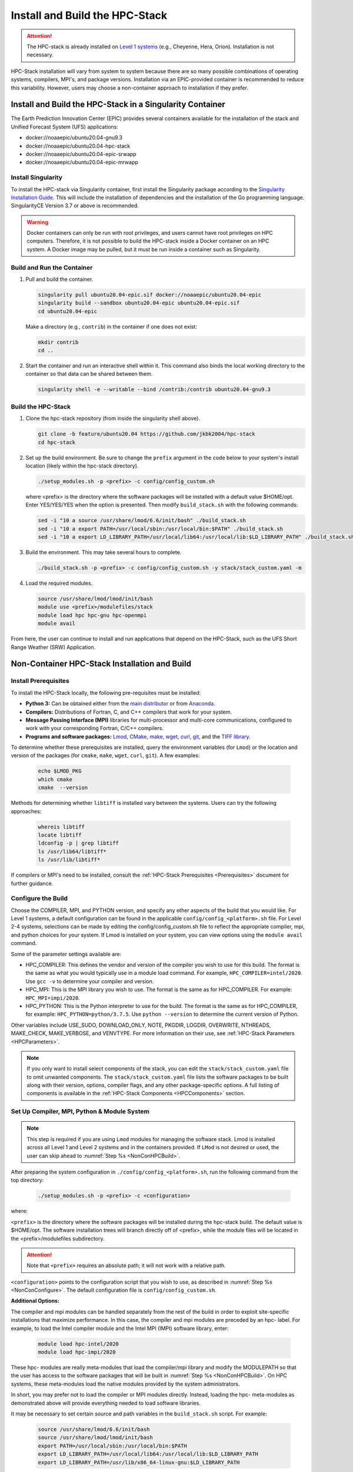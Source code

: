 .. _InstallBuildHPCstack:

================================
Install and Build the HPC-Stack
================================

.. attention::
   The HPC-stack is already installed on `Level 1 systems <https://github.com/ufs-community/ufs-srweather-app/wiki/Supported-Platforms-and-Compilers>`_ (e.g., Cheyenne, Hera, Orion). Installation is not necessary. 

HPC-Stack installation will vary from system to system because there are so many possible combinations of operating systems, compilers, MPI's, and package versions. Installation via an EPIC-provided container is recommended to reduce this variability. However, users may choose a non-container approach to installation if they prefer. 


.. _SingularityInstall:

Install and Build the HPC-Stack in a Singularity Container
===========================================================

The Earth Prediction Innovation Center (EPIC) provides several containers available for the installation of the stack and Unified Forecast System (UFS) applications: 

* docker://noaaepic/ubuntu20.04-gnu9.3
* docker://noaaepic/ubuntu20.04-hpc-stack
* docker://noaaepic/ubuntu20.04-epic-srwapp
* docker://noaaepic/ubuntu20.04-epic-mrwapp

Install Singularity
-----------------------

To install the HPC-stack via Singularity container, first install the Singularity package according to the `Singularity Installation Guide <https://sylabs.io/guides/3.2/user-guide/installation.html#>`_. This will include the installation of dependencies and the installation of the Go programming language. SingularityCE Version 3.7 or above is recommended. 

.. warning:: 
   Docker containers can only be run with root privileges, and users cannot have root privileges on HPC computers. Therefore, it is not possible to build the HPC-stack inside a Docker container on an HPC system. A Docker image may be pulled, but it must be run inside a container such as Singularity. 


Build and Run the Container
----------------------------

#. Pull and build the container.

   .. code-block:: console

      singularity pull ubuntu20.04-epic.sif docker://noaaepic/ubuntu20.04-epic
      singularity build --sandbox ubuntu20.04-epic ubuntu20.04-epic.sif
      cd ubuntu20.04-epic
   
   Make a directory (e.g., ``contrib``) in the container if one does not exist: 

   .. code-block:: console
         
      mkdir contrib
      cd ..

#. Start the container and run an interactive shell within it. This command also binds the local working directory to the container so that data can be shared between them.

   .. code-block:: console
      
      singularity shell -e --writable --bind /contrib:/contrib ubuntu20.04-gnu9.3


Build the HPC-Stack
--------------------

#. Clone the hpc-stack repository (from inside the singularity shell above).
   
   .. code-block:: console
      
      git clone -b feature/ubuntu20.04 https://github.com/jkbk2004/hpc-stack
      cd hpc-stack

#. Set up the build environment. Be sure to change the ``prefix`` argument in the code below to your system's install location (likely within the hpc-stack directory). 
   
   .. code-block:: console
      
      ./setup_modules.sh -p <prefix> -c config/config_custom.sh

   where <prefix> is the directory where the software packages will be installed with a default value $HOME/opt. 
   Enter YES/YES/YES when the option is presented. Then modify ``build_stack.sh`` with the following commands:
   
   .. code-block:: console

      sed -i "10 a source /usr/share/lmod/6.6/init/bash" ./build_stack.sh
      sed -i "10 a export PATH=/usr/local/sbin:/usr/local/bin:$PATH" ./build_stack.sh
      sed -i "10 a export LD_LIBRARY_PATH=/usr/local/lib64:/usr/local/lib:$LD_LIBRARY_PATH" ./build_stack.sh

#. Build the environment. This may take several hours to complete. 
   
   .. code-block:: console

      ./build_stack.sh -p <prefix> -c config/config_custom.sh -y stack/stack_custom.yaml -m

#. Load the required modules. 
   
   .. code-block:: console

      source /usr/share/lmod/lmod/init/bash
      module use <prefix>/modulefiles/stack
      module load hpc hpc-gnu hpc-openmpi
      module avail

From here, the user can continue to install and run applications that depend on the HPC-Stack, such as the UFS Short Range Weather (SRW) Application. 


.. _NonContainerInstall:

Non-Container HPC-Stack Installation and Build 
=================================================

Install Prerequisites
----------------------

To install the HPC-Stack locally, the following pre-requisites must be installed:

* **Python 3:** Can be obtained either from the `main distributor <https://www.python.org/>`_ or from `Anaconda <https://www.anaconda.com/>`_. 
* **Compilers:** Distributions of Fortran, C, and C++ compilers that work for your system. 
* **Message Passing Interface (MPI)** libraries for multi-processor and multi-core communications, configured to work with your corresponding Fortran, C/C++ compilers. 
* **Programs and software packages:** `Lmod <https://lmod.readthedocs.io/en/latest/030_installing.html>`_, `CMake <https://cmake.org/install/>`_, `make <https://www.gnu.org/software/make/>`_, `wget <https://www.gnu.org/software/wget/>`_, `curl <https://curl.se/>`_, `git <https://git-scm.com/book/en/v2/Getting-Started-Installing-Git>`_, and the `TIFF library <https://gitlab.com/libtiff/libtiff.git>`_. 

To determine whether these prerequisites are installed, query the environment variables (for ``Lmod``) or the location and version of the packages (for ``cmake``, ``make``, ``wget``, ``curl``, ``git``). A few examples:

   .. code-block:: console 

      echo $LMOD_PKG
      which cmake 
      cmake  --version 

Methods for determining whether ``libtiff`` is installed vary between the systems. Users can try the following approaches:

   .. code-block:: console

      whereis libtiff
      locate libtiff
      ldconfig -p | grep libtiff 
      ls /usr/lib64/libtiff*
      ls /usr/lib/libtiff*


If compilers or MPI's need to be installed, consult the :ref:`HPC-Stack Prerequisites <Prerequisites>` document for further guidance. 

.. _NonConConfigure:

Configure the Build
---------------------

Choose the COMPILER, MPI, and PYTHON version, and specify any other aspects of the build that you would like. For Level 1 systems, a default configuration can be found in the applicable ``config/config_<platform>.sh`` file. For Level 2-4 systems, selections can be made by editing the config/config_custom.sh file to reflect the appropriate compiler, mpi, and python choices for your system. If Lmod is installed on your system, you can view options using the ``module avail`` command. 
   
Some of the parameter settings available are: 

* HPC_COMPILER: This defines the vendor and version of the compiler you wish to use for this build. The format is the same as what you would typically use in a module load command. For example, ``HPC_COMPILER=intel/2020``. Use ``gcc -v`` to determine your compiler and version. 
* HPC_MPI: This is the MPI library you wish to use. The format is the same as for HPC_COMPILER. For example: ``HPC_MPI=impi/2020``.
* HPC_PYTHON: This is the Python interpreter to use for the build. The format is the same as for HPC_COMPILER, for example: ``HPC_PYTHON=python/3.7.5``. Use ``python --version`` to determine the current version of Python. 

Other variables include USE_SUDO, DOWNLOAD_ONLY, NOTE, PKGDIR, LOGDIR, OVERWRITE, NTHREADS, MAKE_CHECK, MAKE_VERBOSE, and VENVTYPE. For more information on their use, see :ref:`HPC-Stack Parameters <HPCParameters>`. 

.. note:: 

   If you only want to install select components of the stack, you can edit the ``stack/stack_custom.yaml`` file to omit unwanted components. The ``stack/stack_custom.yaml`` file lists the software packages to be built along with their version, options, compiler flags, and any other package-specific options. A full listing of components is available in the :ref:`HPC-Stack Components <HPCComponents>` section.


.. _NonConSetUp:

Set Up Compiler, MPI, Python & Module System
-----------------------------------------------------

.. note::
   This step is required if you are using ``Lmod`` modules for managing the software stack. Lmod is installed across all Level 1 and Level 2 systems and in the containers provided. If ``LMod`` is not desired or used, the user can skip ahead to :numref:`Step %s <NonConHPCBuild>`.

After preparing the system configuration in ``./config/config_<platform>.sh``, run the following command from the top directory:

   .. code-block:: console

      ./setup_modules.sh -p <prefix> -c <configuration>

where:

``<prefix>`` is the directory where the software packages will be installed during the hpc-stack build. The default value is $HOME/opt. The software installation trees will branch directly off of <prefix>, while the module files will be located in the <prefix>/modulefiles subdirectory. 

.. attention::

   Note that ``<prefix>`` requires an absolute path; it will not work with a relative path.

``<configuration>`` points to the configuration script that you wish to use, as described in :numref:`Step %s <NonConConfigure>`. The default configuration file is ``config/config_custom.sh``. 

**Additional Options:**

The compiler and mpi modules can be handled separately from the rest of the build in order to exploit site-specific installations that maximize performance. In this case, the compiler and mpi modules are preceded by an hpc- label. For example, to load the Intel compiler module and the Intel MPI (IMPI) software library, enter:

   .. code-block:: console

      module load hpc-intel/2020
      module load hpc-impi/2020

These hpc- modules are really meta-modules that load the compiler/mpi library and modify the MODULEPATH so that the user has access to the software packages that will be built in :numref:`Step %s <NonConHPCBuild>`. On HPC systems, these meta-modules load the native modules provided by the system administrators. 

In short, you may prefer not to load the compiler or MPI modules directly. Instead, loading the hpc- meta-modules as demonstrated above will provide everything needed to load software libraries.
   
It may be necessary to set certain source and path variables in the ``build_stack.sh`` script. For example:

   .. code-block:: console

      source /usr/share/lmod/6.6/init/bash
      source /usr/share/lmod/lmod/init/bash
      export PATH=/usr/local/sbin:/usr/local/bin:$PATH
      export LD_LIBRARY_PATH=/usr/local/lib64:/usr/local/lib:$LD_LIBRARY_PATH
      export LD_LIBRARY_PATH=/usr/lib/x86_64-linux-gnu:$LD_LIBRARY_PATH

It may also be necessary to initialize ``Lmod`` when using a user-specific ``Lmod`` installation:

   .. code-block:: console

      module purge
      export BASH_ENV=$HOME/<Lmod-installation-dir>/lmod/lmod/init/bash 
      source $BASH_ENV  
      export LMOD_SYSTEM_DEFAULT_MODULES=<module1>:<module2>:<module3>
      module --initial_load --no_redirect restore
      module use <$HOME>/<your-modulefiles-dir>

where: 
* ``<Lmod-installation-dir>`` is the top directory where Lmod is installed
* ``<module1>, ...,<moduleN>`` is column-separated list of modules to load by default
* <$HOME>/<your-modulefiles-dir> is the directory where additional custom modules may be built with Lmod (e.g., $HOME/modulefiles).

.. _NonConHPCBuild:

Build the HPC-stack
--------------------

Now all that remains is to build the stack:

   .. code-block:: console

      ./build_stack.sh -p <prefix> -c <configuration> -y <yaml> -m

Here the -m option is only required when you need to build your own modules *and* LMod is used for managing the software stack. It should be omitted otherwise. <prefix> and <configuration> are the same as in :numref:`Step %s <NonConSetUp>`, namely a reference to the absolute-path installation prefix and a corresponding configuration file in the ``config`` directory. As in :numref:`Step %s <NonConSetUp>`, if this argument is omitted, the default is to use ``$HOME/opt`` and ``config/config_custom.sh`` respectively. ``<yaml>`` represents a user configurable yaml file containing a list of packages that need to be built in the stack along with their versions and package options. The default value of ``<yaml>`` is ``stack/stack_custom.yaml``.

.. warning:: 
   Steps :numref:`Step %s <NonConConfigure>`, :numref:`Step %s <NonConSetUp>`, and :numref:`Step %s <NonConHPCBuild>` need to be repeated for each compiler/MPI combination that you wish to install.** The new packages will be installed alongside any previously-existing packages that may already have been built from other compiler/MPI combinations.

From here, the user can continue to install and run applications that depend on the HPC-Stack.

